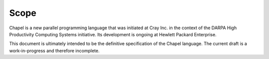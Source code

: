 .. default-domain:: chpl

.. _Chapter-Scope:

Scope
=====

Chapel is a new parallel programming language that was initiated at
Cray Inc. in the context of the DARPA High Productivity Computing
Systems initiative.  Its development is ongoing at Hewlett Packard
Enterprise.

This document is ultimately intended to be the definitive specification
of the Chapel language. The current draft is a work-in-progress and
therefore incomplete.
